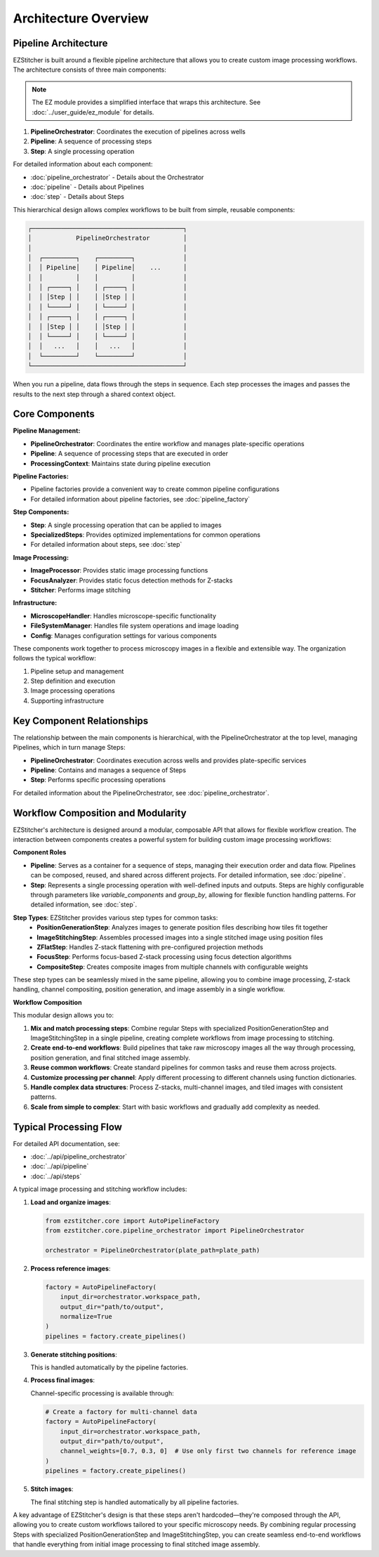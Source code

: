 ====================
Architecture Overview
====================

Pipeline Architecture
--------------------

EZStitcher is built around a flexible pipeline architecture that allows you to create custom image processing workflows. The architecture consists of three main components:

.. note::
   The EZ module provides a simplified interface that wraps this architecture.
   See :doc:`../user_guide/ez_module` for details.

1. **PipelineOrchestrator**: Coordinates the execution of pipelines across wells
2. **Pipeline**: A sequence of processing steps
3. **Step**: A single processing operation

For detailed information about each component:

* :doc:`pipeline_orchestrator` - Details about the Orchestrator
* :doc:`pipeline` - Details about Pipelines
* :doc:`step` - Details about Steps

This hierarchical design allows complex workflows to be built from simple, reusable components:

.. code-block:: text

    ┌─────────────────────────────────────────┐
    │            PipelineOrchestrator         │
    │                                         │
    │  ┌─────────┐    ┌─────────┐             │
    │  │ Pipeline│    │ Pipeline│    ...      │
    │  │         │    │         │             │
    │  │ ┌─────┐ │    │ ┌─────┐ │             │
    │  │ │Step │ │    │ │Step │ │             │
    │  │ └─────┘ │    │ └─────┘ │             │
    │  │ ┌─────┐ │    │ ┌─────┐ │             │
    │  │ │Step │ │    │ │Step │ │             │
    │  │ └─────┘ │    │ └─────┘ │             │
    │  │   ...   │    │   ...   │             │
    │  └─────────┘    └─────────┘             │
    └─────────────────────────────────────────┘

When you run a pipeline, data flows through the steps in sequence. Each step processes the images and passes the results to the next step through a shared context object.

Core Components
--------------

**Pipeline Management:**

* **PipelineOrchestrator**: Coordinates the entire workflow and manages plate-specific operations
* **Pipeline**: A sequence of processing steps that are executed in order
* **ProcessingContext**: Maintains state during pipeline execution

**Pipeline Factories:**

* Pipeline factories provide a convenient way to create common pipeline configurations
* For detailed information about pipeline factories, see :doc:`pipeline_factory`

**Step Components:**

* **Step**: A single processing operation that can be applied to images
* **SpecializedSteps**: Provides optimized implementations for common operations
* For detailed information about steps, see :doc:`step`

**Image Processing:**

* **ImageProcessor**: Provides static image processing functions
* **FocusAnalyzer**: Provides static focus detection methods for Z-stacks
* **Stitcher**: Performs image stitching

**Infrastructure:**

* **MicroscopeHandler**: Handles microscope-specific functionality
* **FileSystemManager**: Handles file system operations and image loading
* **Config**: Manages configuration settings for various components

These components work together to process microscopy images in a flexible and extensible way. The organization follows the typical workflow:

1. Pipeline setup and management
2. Step definition and execution
3. Image processing operations
4. Supporting infrastructure

Key Component Relationships
------------------------

The relationship between the main components is hierarchical, with the PipelineOrchestrator at the top level, managing Pipelines, which in turn manage Steps:

- **PipelineOrchestrator**: Coordinates execution across wells and provides plate-specific services
- **Pipeline**: Contains and manages a sequence of Steps
- **Step**: Performs specific processing operations

For detailed information about the PipelineOrchestrator, see :doc:`pipeline_orchestrator`.

Workflow Composition and Modularity
-----------------------------

EZStitcher's architecture is designed around a modular, composable API that allows for flexible workflow creation. The interaction between components creates a powerful system for building custom image processing workflows:

**Component Roles**

- **Pipeline**: Serves as a container for a sequence of steps, managing their execution order and data flow. Pipelines can be composed, reused, and shared across different projects. For detailed information, see :doc:`pipeline`.

- **Step**: Represents a single processing operation with well-defined inputs and outputs. Steps are highly configurable through parameters like `variable_components` and `group_by`, allowing for flexible function handling patterns. For detailed information, see :doc:`step`.

**Step Types**: EZStitcher provides various step types for common tasks:
  - **PositionGenerationStep**: Analyzes images to generate position files describing how tiles fit together
  - **ImageStitchingStep**: Assembles processed images into a single stitched image using position files
  - **ZFlatStep**: Handles Z-stack flattening with pre-configured projection methods
  - **FocusStep**: Performs focus-based Z-stack processing using focus detection algorithms
  - **CompositeStep**: Creates composite images from multiple channels with configurable weights

These step types can be seamlessly mixed in the same pipeline, allowing you to combine image processing, Z-stack handling, channel compositing, position generation, and image assembly in a single workflow.

**Workflow Composition**

This modular design allows you to:

1. **Mix and match processing steps**: Combine regular Steps with specialized PositionGenerationStep and ImageStitchingStep in a single pipeline, creating complete workflows from image processing to stitching.
2. **Create end-to-end workflows**: Build pipelines that take raw microscopy images all the way through processing, position generation, and final stitched image assembly.
3. **Reuse common workflows**: Create standard pipelines for common tasks and reuse them across projects.
4. **Customize processing per channel**: Apply different processing to different channels using function dictionaries.
5. **Handle complex data structures**: Process Z-stacks, multi-channel images, and tiled images with consistent patterns.
6. **Scale from simple to complex**: Start with basic workflows and gradually add complexity as needed.

Typical Processing Flow
--------------------

For detailed API documentation, see:

* :doc:`../api/pipeline_orchestrator`
* :doc:`../api/pipeline`
* :doc:`../api/steps`

A typical image processing and stitching workflow includes:

1. **Load and organize images**:

   .. code-block:: python

       from ezstitcher.core import AutoPipelineFactory
       from ezstitcher.core.pipeline_orchestrator import PipelineOrchestrator

       orchestrator = PipelineOrchestrator(plate_path=plate_path)

2. **Process reference images**:

   .. code-block:: python

       factory = AutoPipelineFactory(
           input_dir=orchestrator.workspace_path,
           output_dir="path/to/output",
           normalize=True
       )
       pipelines = factory.create_pipelines()

3. **Generate stitching positions**:

   This is handled automatically by the pipeline factories.

4. **Process final images**:

   Channel-specific processing is available through:

   .. code-block:: python

       # Create a factory for multi-channel data
       factory = AutoPipelineFactory(
           input_dir=orchestrator.workspace_path,
           output_dir="path/to/output",
           channel_weights=[0.7, 0.3, 0]  # Use only first two channels for reference image
       )
       pipelines = factory.create_pipelines()

5. **Stitch images**:

   The final stitching step is handled automatically by all pipeline factories.

A key advantage of EZStitcher's design is that these steps aren't hardcoded—they're composed through the API, allowing you to create custom workflows tailored to your specific microscopy needs. By combining regular processing Steps with specialized PositionGenerationStep and ImageStitchingStep, you can create seamless end-to-end workflows that handle everything from initial image processing to final stitched image assembly.
